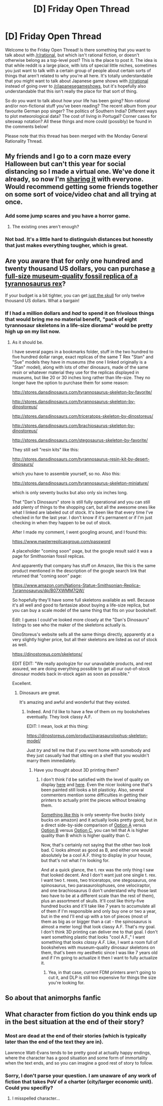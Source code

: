 #+TITLE: [D] Friday Open Thread

* [D] Friday Open Thread
:PROPERTIES:
:Author: AutoModerator
:Score: 17
:DateUnix: 1603465536.0
:DateShort: 2020-Oct-23
:END:
Welcome to the Friday Open Thread! Is there something that you want to talk about with [[/r/rational]], but which isn't rational fiction, or doesn't otherwise belong as a top-level post? This is the place to post it. The idea is that while reddit is a large place, with lots of special little niches, sometimes you just want to talk with a certain group of people about certain sorts of things that aren't related to why you're all here. It's totally understandable that you might want to talk about Japanese game shows with [[/r/rational]] instead of going over to [[/r/japanesegameshows]], but it's hopefully also understandable that this isn't really the place for that sort of thing.

So do you want to talk about how your life has been going? Non-rational and/or non-fictional stuff you've been reading? The recent album from your favourite German pop singer? The politics of Southern India? Different ways to plot meteorological data? The cost of living in Portugal? Corner cases for siteswap notation? All these things and more could (possibly) be found in the comments below!

Please note that this thread has been merged with the Monday General Rationality Thread.


** My friends and I go to a corn maze every Halloween but can't this year for social distancing so I made a virtual one. We've done it already, so now I'm [[http://noisyowl.com/corn/][sharing it]] with everyone. Would recommend getting some friends together on some sort of voice/video chat and all trying at once.
:PROPERTIES:
:Author: jtolmar
:Score: 10
:DateUnix: 1603494950.0
:DateShort: 2020-Oct-24
:END:

*** Add some jump scares and you have a horror game.
:PROPERTIES:
:Author: ironistkraken
:Score: 6
:DateUnix: 1603495359.0
:DateShort: 2020-Oct-24
:END:

**** The existing ones aren't enough?
:PROPERTIES:
:Author: jtolmar
:Score: 1
:DateUnix: 1603523647.0
:DateShort: 2020-Oct-24
:END:


*** Not bad. It's a little hard to distinguish distances but honestly that just makes everything tougher, which is great.
:PROPERTIES:
:Author: callmesalticidae
:Score: 2
:DateUnix: 1603566388.0
:DateShort: 2020-Oct-24
:END:


** Are you aware that for only one hundred and twenty thousand US dollars, you can purchase [[http://www.bhigr.com/store/product.php?productid=46&cat=2&page=1][a full-size museum-quality fossil replica of a tyrannosaurus rex]]?

If your budget is a bit tighter, you can get [[http://www.bhigr.com/store/product.php?productid=48&cat=2&page=1][just the skull]] for only twelve thousand US dollars. What a bargain!
:PROPERTIES:
:Author: ElizabethRobinThales
:Score: 9
:DateUnix: 1603495002.0
:DateShort: 2020-Oct-24
:END:

*** If I had a million dollars and /had/ to spend it on frivolous things that would bring me no material benefit, "pack of eight tyrannosaur skeletons in a life-size diorama" would be pretty high up on my list now.
:PROPERTIES:
:Author: callmesalticidae
:Score: 9
:DateUnix: 1603506099.0
:DateShort: 2020-Oct-24
:END:

**** As it should be.

I have several pages in a bookmarks folder, stuff in the two hundred to five hundred dollar range, exact replicas of the same T Rex "Stan" and "Sue" models they have in museums (the one I linked originally is a "Stan" model), along with lots of other dinosaurs, made of the same resin or whatever material they use for the replicas displayed in museums, but like 20 or 30 inches long rather than life-size. They no longer have the option to purchase them for some reason:

[[http://stores.dansdinosaurs.com/tyrannosaurus-skeleton-by-favorite/]]

[[http://stores.dansdinosaurs.com/tyrannosaurus-skeleton-by-dinostoreus/]]

[[http://stores.dansdinosaurs.com/triceratops-skeleton-by-dinostoreus/]]

[[http://stores.dansdinosaurs.com/brachiosaurus-skeleton-by-dinostoreus/]]

[[http://stores.dansdinosaurs.com/stegosaurus-skeleton-by-favorite/]]

They still sell "resin kits" like this:

[[http://stores.dansdinosaurs.com/tyrannosaurus-resin-kit-by-desert-dinosaurs/]]

which you have to assemble yourself, so no. Also this:

[[http://stores.dansdinosaurs.com/tyrannosaurus-skeleton-miniature/]]

which is only seventy bucks but also only six inches long.

That "Dan's Dinosaurs" store is still fully operational and you can still add plenty of things to the shopping cart, but all the awesome ones like what I linked are labeled out of stock. It's been like that every time I've checked in for the last year. I don't know if it's permanent or if I'm just checking in when they happen to be out of stock.

After I made my comment, I went googling around, and I found this:

[[https://www.masterreplicasgroup.com/password]]

A placeholder "coming soon" page, but the google result said it was a page for Smithsonian fossil replicas.

And apparently that company has stuff on Amazon, like this is the same product mentioned in the description of the google search link that returned that "coming soon" page:

[[https://www.amazon.com/Nations-Statue-Smithsonian-Replica-Tyrannosaurus/dp/B07XWMM7QW/]]

So hopefully they'll have some full skeletons available as well. Because it's all well and good to fantasize about buying a life-size replica, but you can buy a scale model of the same thing that fits on your bookshelf.

Edit: I guess I could've looked more closely at the "Dan's Dinosaurs" listings to see who the maker of the skeletons actually is.

DinoStoreus's website sells all the same things directly, apparently at a very slightly higher price, but all their skeletons are listed as out of stock as well.

[[https://dinostoreus.com/skeletons/]]

EDIT EDIT: "We really apologize for our unavailable products, and rest assured, we are doing everything possible to get all our out-of-stock dinosaur models back in-stock again as soon as possible."

Excellent.
:PROPERTIES:
:Author: ElizabethRobinThales
:Score: 3
:DateUnix: 1603510729.0
:DateShort: 2020-Oct-24
:END:

***** Dinosaurs are great.

It's amazing and awful and wonderful that they existed.
:PROPERTIES:
:Author: callmesalticidae
:Score: 3
:DateUnix: 1603510854.0
:DateShort: 2020-Oct-24
:END:

****** Indeed. And I'd like to have a few of them on my bookshelves eventually. They look classy A.F.

EDIT: I mean, look at this thing:

[[https://dinostoreus.com/product/parasaurolophus-skeleton-model/]]

Just /try/ and tell me that if you went home with somebody and they just casually had that sitting on a shelf that you wouldn't marry them immediately.
:PROPERTIES:
:Author: ElizabethRobinThales
:Score: 2
:DateUnix: 1603511453.0
:DateShort: 2020-Oct-24
:END:

******* Have you thought about 3D printing them?
:PROPERTIES:
:Author: BavarianBarbarian_
:Score: 2
:DateUnix: 1603825978.0
:DateShort: 2020-Oct-27
:END:

******** I don't think I'd be satisfied with the level of quality on display [[https://www.thingiverse.com/thing:275091/comments][here]] and [[https://www.thingiverse.com/thing:1962784/comments][here]]. Even the nicer looking one that's been painted still looks a bit plasticky. Also, several commenters mention some difficulties in getting their printers to actually print the pieces without breaking them.

[[https://shop.elenco.com/consumers/t-rex-skeleton.html][Something like this]] is only seventy-five bucks (sixty bucks on amazon) and it actually looks pretty good, but in a direct side-by-side comparison of [[https://dinostoreus.com/wp-content/uploads/2020/04/DS101-tyrannosaurus-skeleton.jpg][Option A]] versus [[https://shop.elenco.com/pub/media/catalog/product/cache/c1684f745bc47a048a41c4174101bd39/e/d/edu37329_h7fy40ylxrelroy6.jpg][Option B]] versus [[https://cdn.thingiverse.com/assets/c5/67/07/7e/fa/45CFD2DD-08E6-4B2A-92A6-E70843EAF785.jpeg][Option C]], you can tell that A is higher quality than B which is higher quality than C.

Now, that's certainly not saying that the other two look bad. C looks almost as good as B, and either one would absolutely be a cool A.F. thing to display in your house, but that's not what I'm looking for.

And at a quick glance, the t. rex was the only thing I saw that looked decent. And I don't want just one single t. rex. I want two t. rexes, two triceratops, one stegosaurus, one spinosaurus, two parasaurolophuses, one velociraptor, and one brachiosaurus (I don't understand why those last two have to be at a different scale than the rest of them), plus an assortment of skulls. It'll cost like thirty-five hundred bucks and it'll take like 7 years to accumulate all of them if I'm responsible and only buy one or two a year, but in the end I'll end up with a ton of pieces (most of them as big as or bigger than a cat - the spinosaurus is almost a meter long) that look classy A.F. That's my goal. I don't think 3D printing can deliver me to that goal. I don't want something plastic that looks "cool A.F.," I want something that looks /classy A.F./ Like, I want a room full of bookshelves with museum-quality dinosaur skeletons on them, that's been my aesthetic since I was like 7 years old and if I'm going to actualize it then I want to fully actualize it.
:PROPERTIES:
:Author: ElizabethRobinThales
:Score: 2
:DateUnix: 1603849075.0
:DateShort: 2020-Oct-28
:END:

********* Yea, in that case, current FDM printers aren't going to cut it, and DLP is still too expensive for things the size you're looking for.
:PROPERTIES:
:Author: BavarianBarbarian_
:Score: 2
:DateUnix: 1603863494.0
:DateShort: 2020-Oct-28
:END:


** So about that animorphs fanfic
:PROPERTIES:
:Author: Meriipu
:Score: 5
:DateUnix: 1603542589.0
:DateShort: 2020-Oct-24
:END:


** What character from fiction do you think ends up in the best situation at the end of their story?
:PROPERTIES:
:Author: ironistkraken
:Score: 1
:DateUnix: 1603495474.0
:DateShort: 2020-Oct-24
:END:

*** Most are dead at the end of their stories (which is typically later than the end of the text they are in).

Lawrence Watt-Evans tends to be pretty good at actually happy endings, where the character has a good situation and some form of immortality when the text ends, and so you can imagine a good rest of story to follow.
:PROPERTIES:
:Author: sl236
:Score: 3
:DateUnix: 1603617934.0
:DateShort: 2020-Oct-25
:END:


*** Sorry, I don't parse your question. I am unaware of any work of fiction that takes PoV of a charter (city/larger economic unit). Could you specifiy?
:PROPERTIES:
:Author: SvalbardCaretaker
:Score: 2
:DateUnix: 1603544349.0
:DateShort: 2020-Oct-24
:END:

**** I misspelled character...
:PROPERTIES:
:Author: ironistkraken
:Score: 2
:DateUnix: 1603556871.0
:DateShort: 2020-Oct-24
:END:
